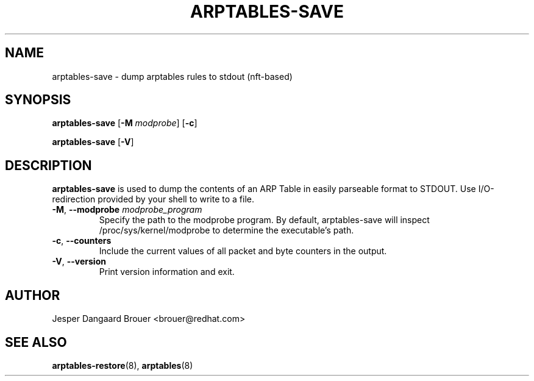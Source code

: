 .TH ARPTABLES-SAVE 8 "March 2019" "" ""
.\"
.\" Man page written by Jesper Dangaard Brouer <brouer@redhat.com> based on a
.\" Man page written by Harald Welte <laforge@gnumonks.org>
.\" It is based on the iptables-save man page.
.\"
.\"	This program is free software; you can redistribute it and/or modify
.\"	it under the terms of the GNU General Public License as published by
.\"	the Free Software Foundation; either version 2 of the License, or
.\"	(at your option) any later version.
.\"
.\"	This program is distributed in the hope that it will be useful,
.\"	but WITHOUT ANY WARRANTY; without even the implied warranty of
.\"	MERCHANTABILITY or FITNESS FOR A PARTICULAR PURPOSE.  See the
.\"	GNU General Public License for more details.
.\"
.\"	You should have received a copy of the GNU General Public License
.\"	along with this program; if not, write to the Free Software
.\"	Foundation, Inc., 675 Mass Ave, Cambridge, MA 02139, USA.
.\"
.\"
.SH NAME
arptables-save \- dump arptables rules to stdout (nft-based)
.SH SYNOPSIS
\fBarptables\-save\fP [\fB\-M\fP \fImodprobe\fP] [\fB\-c\fP]
.P
\fBarptables\-save\fP [\fB\-V\fP]
.SH DESCRIPTION
.PP
.B arptables-save
is used to dump the contents of an ARP Table in easily parseable format
to STDOUT. Use I/O-redirection provided by your shell to write to a file.
.TP
\fB\-M\fR, \fB\-\-modprobe\fR \fImodprobe_program\fP
Specify the path to the modprobe program. By default, arptables-save will
inspect /proc/sys/kernel/modprobe to determine the executable's path.
.TP
\fB\-c\fR, \fB\-\-counters\fR
Include the current values of all packet and byte counters in the output.
.TP
\fB\-V\fR, \fB\-\-version\fR
Print version information and exit.
.SH AUTHOR
Jesper Dangaard Brouer <brouer@redhat.com>
.SH SEE ALSO
\fBarptables\-restore\fP(8), \fBarptables\fP(8)
.PP
